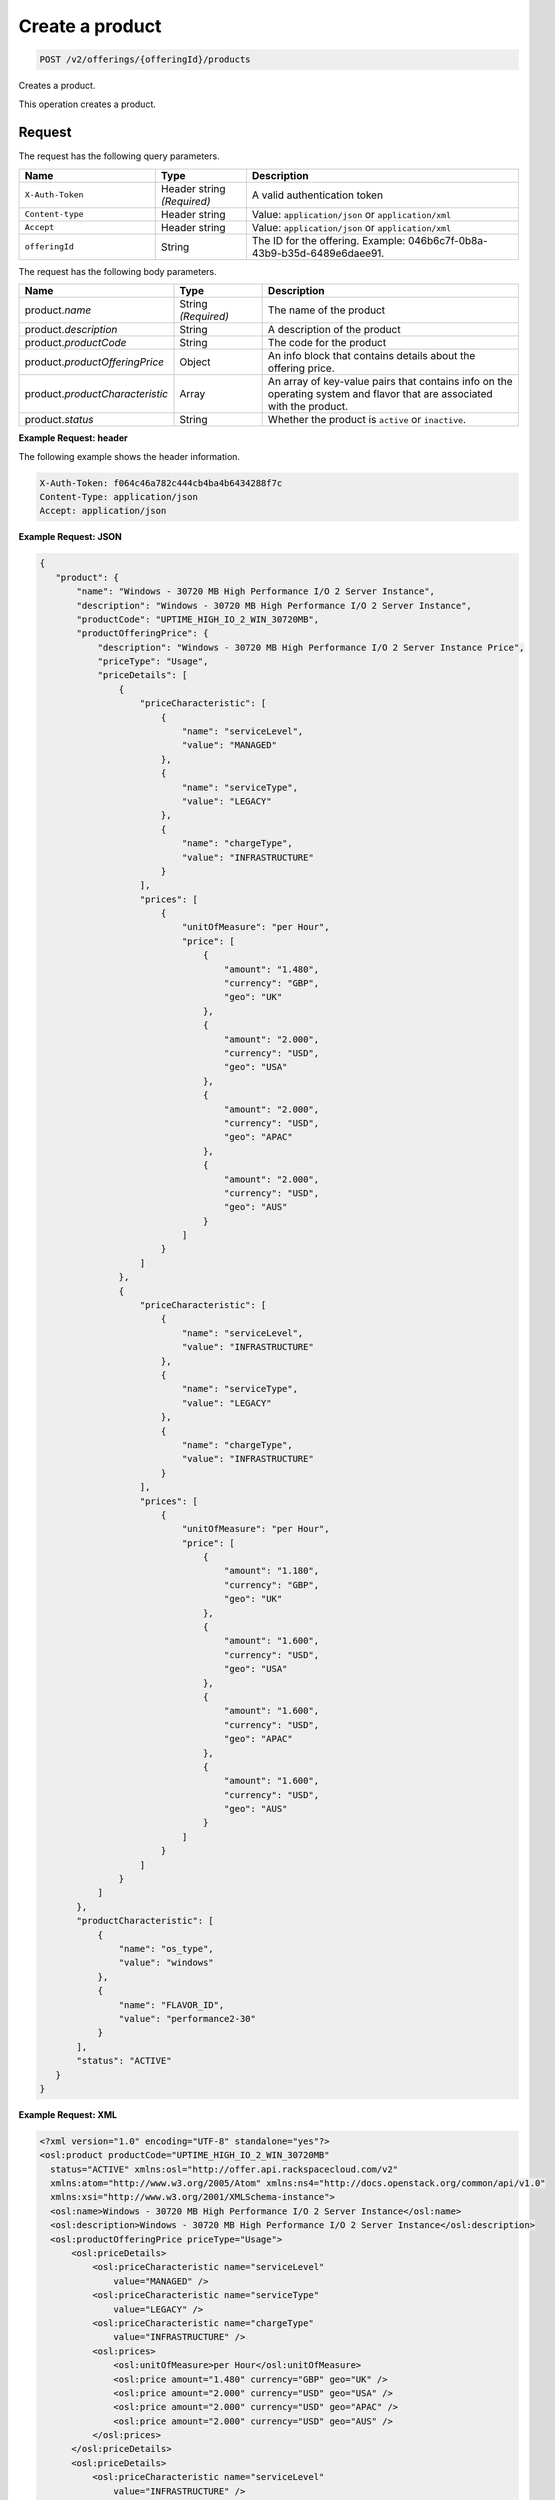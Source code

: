 .. _create-product:

Create a product
~~~~~~~~~~~~~~~~

.. code::

    POST /v2/offerings/{offeringId}/products

Creates a product.

This operation creates a product.

Request
-------

The request has the following query parameters.

.. list-table::
   :widths: 15 10 30
   :header-rows: 1

   * - Name
     - Type
     - Description
   * - ``X-Auth-Token``
     - Header string *(Required)*
     - A valid authentication token
   * - ``Content-type``
     - Header string
     - Value: ``application/json`` or ``application/xml``
   * - ``Accept``
     - Header string
     - Value: ``application/json`` or ``application/xml``
   * - ``offeringId``
     - String
     - The ID for the offering. Example:
       046b6c7f-0b8a-43b9-b35d-6489e6daee91.

The request has the following body parameters.

.. list-table::
  :widths: 15 10 30
  :header-rows: 1

  * - Name
    - Type
    - Description
  * - product.\ *name*
    - String *(Required)*
    - The name of the product
  * - product.\ *description*
    - String
    - A description of the product
  * - product.\ *productCode*
    - String
    - The code for the product
  * - product.\ *productOfferingPrice*
    - Object
    - An info block that contains details about the offering price.
  * - product.\ *productCharacteristic*
    - Array
    - An array of key-value pairs that contains info on the operating system
      and flavor that are associated with the product.
  * - product.\ *status*
    - String
    - Whether the product is ``active`` or ``inactive``.

**Example Request: header**

The following example shows the header information.

.. code::

   X-Auth-Token: f064c46a782c444cb4ba4b6434288f7c
   Content-Type: application/json
   Accept: application/json

**Example Request: JSON**

.. code::

  {
     "product": {
         "name": "Windows - 30720 MB High Performance I/O 2 Server Instance",
         "description": "Windows - 30720 MB High Performance I/O 2 Server Instance",
         "productCode": "UPTIME_HIGH_IO_2_WIN_30720MB",
         "productOfferingPrice": {
             "description": "Windows - 30720 MB High Performance I/O 2 Server Instance Price",
             "priceType": "Usage",
             "priceDetails": [
                 {
                     "priceCharacteristic": [
                         {
                             "name": "serviceLevel",
                             "value": "MANAGED"
                         },
                         {
                             "name": "serviceType",
                             "value": "LEGACY"
                         },
                         {
                             "name": "chargeType",
                             "value": "INFRASTRUCTURE"
                         }
                     ],
                     "prices": [
                         {
                             "unitOfMeasure": "per Hour",
                             "price": [
                                 {
                                     "amount": "1.480",
                                     "currency": "GBP",
                                     "geo": "UK"
                                 },
                                 {
                                     "amount": "2.000",
                                     "currency": "USD",
                                     "geo": "USA"
                                 },
                                 {
                                     "amount": "2.000",
                                     "currency": "USD",
                                     "geo": "APAC"
                                 },
                                 {
                                     "amount": "2.000",
                                     "currency": "USD",
                                     "geo": "AUS"
                                 }
                             ]
                         }
                     ]
                 },
                 {
                     "priceCharacteristic": [
                         {
                             "name": "serviceLevel",
                             "value": "INFRASTRUCTURE"
                         },
                         {
                             "name": "serviceType",
                             "value": "LEGACY"
                         },
                         {
                             "name": "chargeType",
                             "value": "INFRASTRUCTURE"
                         }
                     ],
                     "prices": [
                         {
                             "unitOfMeasure": "per Hour",
                             "price": [
                                 {
                                     "amount": "1.180",
                                     "currency": "GBP",
                                     "geo": "UK"
                                 },
                                 {
                                     "amount": "1.600",
                                     "currency": "USD",
                                     "geo": "USA"
                                 },
                                 {
                                     "amount": "1.600",
                                     "currency": "USD",
                                     "geo": "APAC"
                                 },
                                 {
                                     "amount": "1.600",
                                     "currency": "USD",
                                     "geo": "AUS"
                                 }
                             ]
                         }
                     ]
                 }
             ]
         },
         "productCharacteristic": [
             {
                 "name": "os_type",
                 "value": "windows"
             },
             {
                 "name": "FLAVOR_ID",
                 "value": "performance2-30"
             }
         ],
         "status": "ACTIVE"
     }
  }

**Example Request: XML**

.. code::

  <?xml version="1.0" encoding="UTF-8" standalone="yes"?>
  <osl:product productCode="UPTIME_HIGH_IO_2_WIN_30720MB"
    status="ACTIVE" xmlns:osl="http://offer.api.rackspacecloud.com/v2"
    xmlns:atom="http://www.w3.org/2005/Atom" xmlns:ns4="http://docs.openstack.org/common/api/v1.0"
    xmlns:xsi="http://www.w3.org/2001/XMLSchema-instance">
    <osl:name>Windows - 30720 MB High Performance I/O 2 Server Instance</osl:name>
    <osl:description>Windows - 30720 MB High Performance I/O 2 Server Instance</osl:description>
    <osl:productOfferingPrice priceType="Usage">
        <osl:priceDetails>
            <osl:priceCharacteristic name="serviceLevel"
                value="MANAGED" />
            <osl:priceCharacteristic name="serviceType"
                value="LEGACY" />
            <osl:priceCharacteristic name="chargeType"
                value="INFRASTRUCTURE" />
            <osl:prices>
                <osl:unitOfMeasure>per Hour</osl:unitOfMeasure>
                <osl:price amount="1.480" currency="GBP" geo="UK" />
                <osl:price amount="2.000" currency="USD" geo="USA" />
                <osl:price amount="2.000" currency="USD" geo="APAC" />
                <osl:price amount="2.000" currency="USD" geo="AUS" />
            </osl:prices>
        </osl:priceDetails>
        <osl:priceDetails>
            <osl:priceCharacteristic name="serviceLevel"
                value="INFRASTRUCTURE" />
            <osl:priceCharacteristic name="serviceType"
                value="LEGACY" />
            <osl:priceCharacteristic name="chargeType"
                value="INFRASTRUCTURE" />
            <osl:prices>
                <osl:unitOfMeasure>per Hour</osl:unitOfMeasure>
                <osl:price amount="1.600" currency="GBP" geo="UK" />
                <osl:price amount="1.600" currency="USD" geo="USA" />
                <osl:price amount="1.600" currency="USD" geo="APAC" />
                <osl:price amount="1.600" currency="USD" geo="AUS" />
            </osl:prices>
        </osl:priceDetails>
    </osl:productOfferingPrice>
    <osl:productCharacteristic name="os_type"
        value="windows" />
    <osl:productCharacteristic name="FLAVOR_ID"
        value="performance2-30" />
  </osl:product>

Response
--------

The response has the following body parameters.

.. list-table::
   :widths: 15 10 30
   :header-rows: 1

   * - Name
     - Type
     - Description
   * - **images**\.[]
     - Array
     - An array of images in the list.
   * - images.\ **id**
     - String
     - The UUID of the image.
   * - images.\ **name**
     - String
     - The name of the image.
   * - images.\ **status**
     - String
     - The status of the image. For possible image statuses,
       see :ref:`Statuses <statuses>`.
   * - images.\ **visibility**
     - String
     - Specifies image visibility as ``public``, ``private``, or ``shared``.
   * - images.\ **size**
     - String
     - The size of the image in bytes.
   * - images.\ **checksum**
     - String
     - The checksum of this image.
   * - images.\ **self**
     - String
     - The link to the image.
   * - images.\ **file**
     - String
     - The image file.
   * - **first**
     - String
     - The URI for the first image in the list.
   * - **first**
     - String
     - The URI for the next image in the list.
   * - **last**
     - String
     - The URI for the last image in the list.

**Example response: JSON**

The following example shows the JSON response for the request.

.. code::

   Status Code: 200 OK
   Content-Length: 4543
   Content-Type: application/json
   Date: Wed, 03 Dec 2014 17:13:30 GMT
   Server: Jetty(8.0.y.z-SNAPSHOT)
   Via: 1.1 Repose (Repose/2.12)
   x-compute-request-id: req-7b7ffed2-9b1f-46a8-a478-315518d35387

   {
      "product": {
          "name": "Windows - 30720 MB High Performance I/O 2 Server Instance",
          "id": "046b6c7f-0b8a-43b9-b35d-6489e6daee91",
          "description": "Windows - 30720 MB High Performance I/O 2 Server Instance",
          "productCode": "UPTIME_HIGH_IO_2_WIN_30720MB",
          "productOfferingPrice": {
              "description": "Windows - 30720 MB High Performance I/O 2 Server Instance Price",
              "priceType": "Usage",
              "priceDetails": [
                  {
                      "priceCharacteristic": [
                          {
                              "name": "serviceLevel",
                              "value": "MANAGED"
                          },
                          {
                              "name": "serviceType",
                              "value": "LEGACY"
                          },
                          {
                              "name": "chargeType",
                              "value": "INFRASTRUCTURE"
                          }
                      ],
                      "prices": [
                          {
                              "unitOfMeasure": "per Hour",
                              "price": [
                                  {
                                      "amount": "1.480",
                                      "currency": "GBP",
                                      "geo": "UK"
                                  },
                                  {
                                      "amount": "2.000",
                                      "currency": "USD",
                                      "geo": "USA"
                                  },
                                  {
                                      "amount": "2.000",
                                      "currency": "USD",
                                      "geo": "APAC"
                                  },
                                  {
                                      "amount": "2.000",
                                      "currency": "USD",
                                      "geo": "AUS"
                                  }
                              ]
                          }
                      ]
                  },
                  {
                      "priceCharacteristic": [
                          {
                              "name": "serviceLevel",
                              "value": "INFRASTRUCTURE"
                          },
                          {
                              "name": "serviceType",
                              "value": "LEGACY"
                          },
                          {
                              "name": "chargeType",
                              "value": "INFRASTRUCTURE"
                          }
                      ],
                      "prices": [
                          {
                              "unitOfMeasure": "per Hour",
                              "price": [
                                  {
                                      "amount": "1.180",
                                      "currency": "GBP",
                                      "geo": "UK"
                                  },
                                  {
                                      "amount": "1.600",
                                      "currency": "USD",
                                      "geo": "USA"
                                  },
                                  {
                                      "amount": "1.600",
                                      "currency": "USD",
                                      "geo": "APAC"
                                  },
                                  {
                                      "amount": "1.600",
                                      "currency": "USD",
                                      "geo": "AUS"
                                  }
                              ]
                          }
                      ]
                  }
              ]
          },
          "productCharacteristic": [
              {
                  "name": "os_type",
                  "value": "windows"
              },
              {
                  "name": "FLAVOR_ID",
                  "value": "performance2-30"
              }
          ],
        "status": "ACTIVE"
      }
  }

**Example response: XML**

The following example shows the XML response for the request.

.. code::

  <?xml version="1.0" encoding="UTF-8" standalone="yes"?>
  <osl:product productCode="UPTIME_HIGH_IO_2_WIN_30720MB"
      status="ACTIVE" id="046b6c7f-0b8a-43b9-b35d-6489e6daee91" xmlns:osl="http://offer.api.rackspacecloud.com/v2"
      xmlns:atom="http://www.w3.org/2005/Atom" xmlns:ns4="http://docs.openstack.org/common/api/v1.0"
      xmlns:xsi="http://www.w3.org/2001/XMLSchema-instance">
      <osl:name>Windows - 30720 MB High Performance I/O 2 Server Instance</osl:name>
      <osl:description>Windows - 30720 MB High Performance I/O 2 Server Instance</osl:description>
      <osl:productOfferingPrice priceType="Usage">
          <osl:priceDetails>
              <osl:priceCharacteristic name="serviceLevel"
                  value="MANAGED" />
              <osl:priceCharacteristic name="serviceType"
                  value="LEGACY" />
              <osl:priceCharacteristic name="chargeType"
                  value="INFRASTRUCTURE" />
              <osl:prices>
                  <osl:unitOfMeasure>per Hour</osl:unitOfMeasure>
                  <osl:price amount="1.480" currency="GBP" geo="UK" />
                  <osl:price amount="2.000" currency="USD" geo="USA" />
                  <osl:price amount="2.000" currency="USD" geo="APAC" />
                  <osl:price amount="2.000" currency="USD" geo="AUS" />
              </osl:prices>
          </osl:priceDetails>
          <osl:priceDetails>
              <osl:priceCharacteristic name="serviceLevel"
                  value="INFRASTRUCTURE" />
              <osl:priceCharacteristic name="serviceType"
                  value="LEGACY" />
              <osl:priceCharacteristic name="chargeType"
                  value="INFRASTRUCTURE" />
              <osl:prices>
                  <osl:unitOfMeasure>per Hour</osl:unitOfMeasure>
                  <osl:price amount="1.600" currency="GBP" geo="UK" />
                  <osl:price amount="1.600" currency="USD" geo="USA" />
                  <osl:price amount="1.600" currency="USD" geo="APAC" />
                  <osl:price amount="1.600" currency="USD" geo="AUS" />
              </osl:prices>
          </osl:priceDetails>
      </osl:productOfferingPrice>
      <osl:productCharacteristic name="os_type"
          value="windows" />
      <osl:productCharacteristic name="FLAVOR_ID"
          value="performance2-30" />
  </osl:product>

Response codes
--------------

This operation can have the following response codes.

.. list-table::
   :widths: 15 10 30
   :header-rows: 1

   * - Code
     - Name
     - Description
   * - 201
     - Created
     - The resource was created.
   * - 400
     - Error
     - A general error has occurred.
   * - 404
     - Not Found
     - The requested resource is not found.
   * - 405
     - Method Not Allowed
     - The method received in the request line is known by the origin server
       but is not supported by the target resource.
   * - 406
     - Not Acceptable
     - The value in the ``Accept`` header is not supported.
   * - 415
     - Unsupported Media Type
     - The payload type is not supported.
   * - 500
     - API Fault
     - The server encountered an unexpected condition that prevented it from
       fulfilling the request.
